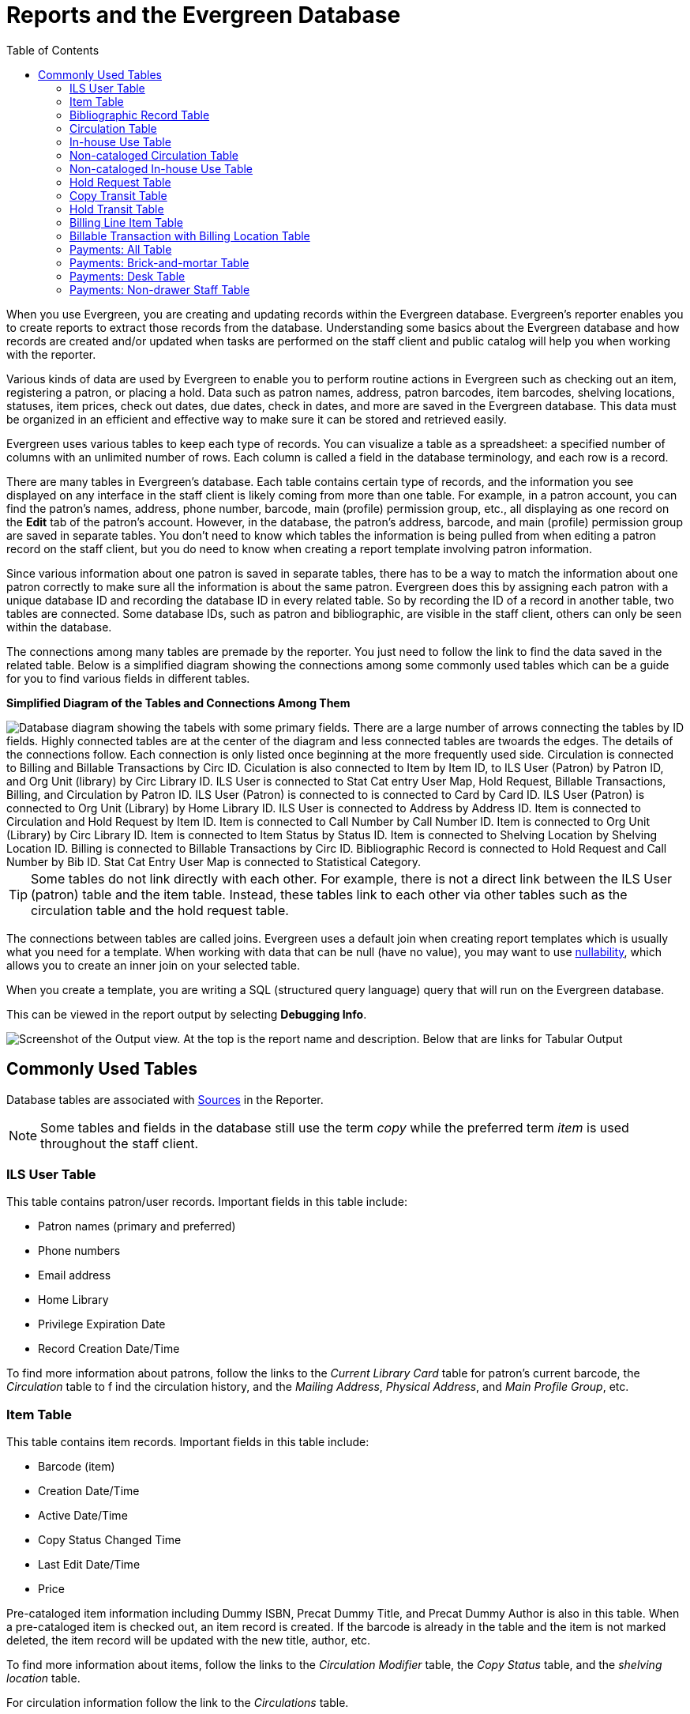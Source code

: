 [[reports_and_the_evergreen_database]]
= Reports and the Evergreen Database =
:toc:

indexterm:[database, report templates, nullability]

When you use Evergreen, you are creating and updating records within the 
Evergreen database. Evergreen's reporter enables you to create reports to 
extract those records from the database. Understanding some basics about the 
Evergreen  database and how records are created and/or updated when tasks are
 performed  on the staff client and public catalog will help you when working
 with the reporter.
 
Various kinds of data are used by Evergreen to enable you to perform routine 
actions in Evergreen such as checking out an item, registering a patron, or 
placing a hold. Data such as patron names, address, patron barcodes, item 
barcodes, shelving locations, statuses, item prices, check out dates, due dates,
 check in dates, and more are saved in the Evergreen database. This data must be
 organized in an efficient and effective way to make sure it can be stored and 
 retrieved easily.
 
Evergreen uses various tables to keep each type of records. You can visualize a
 table as a spreadsheet: a specified number of columns with an unlimited number
 of rows. Each column is called a field in the database terminology, and each 
 row is a record.

There are many tables in Evergreen's database. Each table contains certain type
 of records, and the information you see displayed on any interface in the staff
 client is likely coming from more than one table. For example, in a patron 
 account, you can find the patron's names, address, phone number, barcode, main
 (profile) permission group, etc., all displaying as one record on the *Edit* tab
 of the patron's account. However, in the database, the patron's address, barcode,
 and main (profile) permission group are saved in separate tables. You don't need
 to know which tables the information is being pulled from when editing a patron
 record on the staff client, but you do need to know when creating a report 
 template involving patron information.
 
Since various information about one patron is saved in separate tables, there 
has to be a way to match the information about one patron correctly to make sure
 all the information is about the same patron. Evergreen does this by assigning
 each patron with a unique database ID and recording the database ID in every 
 related table. So by recording the ID of a record in another table, two tables
 are connected. Some database IDs, such as patron and bibliographic, are visible
 in the staff client, others can only be seen within the database.

The connections among many tables are premade by the reporter. You just need to
 follow the link to find the data saved in the related table. Below is a 
 simplified diagram showing the connections among some commonly used tables 
 which can be a guide for you to find various fields in different tables. 

**Simplified Diagram of the Tables and Connections Among Them**

image::reporter_evergreen_database/evergreen-database.png[scaledwidth="75%",alt="Database diagram showing the tabels with some primary fields. There are a large number of arrows connecting the tables by ID fields. Highly connected tables are at the center of the diagram and less connected tables are twoards the edges. The details of the connections follow. Each connection is only listed once beginning at the more frequently used side. Circulation is connected to Billing and Billable Transactions by Circ ID. Ciculation is also connected to Item by Item ID, to ILS User (Patron) by Patron ID, and Org Unit (library) by Circ Library ID. ILS User is connected to Stat Cat entry User Map, Hold Request, Billable Transactions, Billing, and Circulation by Patron ID. ILS User (Patron) is connected to is connected to Card by Card ID. ILS User (Patron) is connected to Org Unit (Library) by Home Library ID. ILS User is connected to Address by Address ID. Item is connected to Circulation and Hold Request by Item ID. Item is connected to Call Number by Call Number ID. Item is connected to Org Unit (Library) by Circ Library ID. Item is connected to Item Status by Status ID. Item is connected to Shelving Location by Shelving Location ID. Billing is connected to Billable Transactions by Circ ID. Bibliographic Record is connected to Hold Request and Call Number by Bib ID. Stat Cat Entry User Map is connected to Statistical Category."]

[TIP]
=====
Some tables do not link directly with each other. For example, there is not a 
direct link between the ILS User (patron) table and the item table. Instead, 
these tables link to each other via other tables such as the circulation table
 and the hold request table.
=====

The connections between tables are called joins. Evergreen uses a default join
 when creating report templates which is usually what you need for a template. 
 When working with data that can be null (have no value), you may want to use 
 xref:reports:reporter_create_template.adoc#report_nullability[nullability], 
 which allows you to create an inner join on your selected table. 

When you create a template, you are writing a SQL (structured query language) 
query that will run on the Evergreen database.

This can be viewed in the report output by selecting *Debugging Info*.

image::reporter_evergreen_database/debugging_output.png[Screenshot of the Output view. At the top is the report name and description. Below that are links for Tabular Output, CSV Output, and Debugging Info. The Debugging Info link is highlighted.]

[[commonly_used_tables]]
== Commonly Used Tables ==

Database tables are associated with 
xref:reports:reporter_create_templates.adoc#report_core_source[Sources] 
in the Reporter.

[NOTE]
======
Some tables and fields in the database still use the term _copy_ while the 
preferred term _item_ is used throughout the staff client.
======

=== ILS User Table ===

This table contains patron/user records. Important fields in this table include:

* Patron names (primary and preferred)
* Phone numbers
* Email address
* Home Library
* Privilege Expiration Date
* Record Creation Date/Time

To find more information about patrons, follow the links to the _Current 
Library Card_ table for patron's current barcode, the _Circulation_ table to f
ind the circulation history, and the _Mailing Address_, _Physical Address_, and
 _Main Profile Group_, etc.

=== Item Table ===

This table contains item records. Important fields in this table include:

* Barcode (item)
* Creation Date/Time
* Active Date/Time 
* Copy Status Changed Time
* Last Edit Date/Time
* Price

Pre-cataloged item information including Dummy ISBN, Precat Dummy Title, and 
Precat Dummy Author is also in this table. When a pre-cataloged item is checked
 out, an item record is created. If the barcode is already in the table and the
 item is not marked deleted, the item record will be updated with the new 
 title, author, etc.

To find more information about items, follow the links to the _Circulation 
Modifier_ table, the _Copy Status_ table, and the _shelving location_ table.

For circulation information follow the link to the _Circulations_ table.

For basic bibliographic information, follow the link to the _Call Number/Volume_
 table. From here, go to the _Bib Record_ table and then select _Simple Records
 Extracts_. Title, Author, ISBN, ISSN, Publisher, Publication Year, and Record 
 ID can be found in this table.

=== Bibliographic Record Table ===

This table contains title information. In most cases you will want the basic 
bibliographic information, which is found within the _Simple Record Extract_ 
table. When linking from other tables you usually have to link through the _Call
 Number/Volume_ table to find the _Bib Record_ table.


=== Circulation Table ===

This table contains circulation records, including pre-cataloged item circulations.

[NOTE]
======
When an item is checked out, a circulation record is created. When an item is 
renewed, the existing circulation record is closed and another circulation record is created.
====== 

Important date/time fields in this table include:
 
* Checkout Date/Time - the time when an item is checked out
* Checkin Date/Time - the effective date when the item is treated as checked in
* Checkin Scan Date/Time - the time when the check-in action is taken
* Due Date/Time - For all daily loans the due time is 23:59:59 of the day in the
 local time zone. Hourly loans have a specific time with time zone information.
* Fine Stops Date/Time - the date when the Maximum Fine limit has been reached,
 or the item is returned, marked lost, or claimed returned. After this date, the
 fine generator will not create new overdue fines for this circulation.
* Record Creation Date/Time - the date and time when the circulation record is
 created. For online checkouts, it is the same as Checkout Date/Time. For offline
 checkouts, this date is the offline transaction processing date.
* Transaction Finish Date/Time - the date when the bills linked to this checkout
 have been resolved. For a regular checkout without bills, this field is filled
 with the check in time when the item is returned.
 
For patron information, follow the link to the _Patron_ table.

For item information, follow the link to the _Circulating Item_ table.

=== In-house Use Table ===

This table contains in-house use records for cataloged items. These in-house 
circulations are done via the 
xref:circulation:circulating_items_web_client.adoc#_in_house_use_f6[In-House Use] interface.

For item information, follow the link to the _Item_ table.

=== Non-cataloged Circulation Table ===

This table contains circulations for 
xref:admin:circing_uncataloged_materials.adoc#_non_cataloged_item_settings[non-cataloged items]. 

For Non-cataloged item type information, follow the link to the _Non-cat Item 
Type_ table.

=== Non-cataloged In-house Use Table ===

This table contains in-house use records for non-cataloged items. 

These in-house circulations are done via the 
xref:circulation:circulating_items_web_client.adoc#_in_house_use_f6[In-House Use] interface.

For Non-cataloged item type information, follow the link to the _Item Type_ table.

=== Hold Request Table ===

This table contains hold records for holds that are waiting to be filled or 
waiting to be picked up.

For patron information, follow the link to the _Hold User_ table.

For information on who placed the hold, follow the link to the _Requesting 
User_ table. The requesting user will either be the patron or a staff member if they placed the hold for the patron.

For information on the items that can be used to fill a hold, follow the link
 to the _Hold Copy Map_. Outside of the reporter, this is referred to as the 
 Eligible Copies table.

[TIP]
======
Target Object ID is shown as a link, but there is no linked table in the Source 
pane. Depending on the type of hold the value in this field could be a bibliographic
 record ID, a call number record ID or an item record ID. This is one of the rare
 cases where you would select a link field to use for your display field.
======

Important date/time fields in this table include:

* Activation Date - the date on which a suspended hold will be activated
* Capture Date/Time - the time when the hold is captured for the hold shelf or 
sent into transit
* Fulfillment Date/Time - the time when the on hold item is checked out
* Hopeless Date - the date a hold became “hopeless,” or unfillable, due to all 
available copies becoming unavailable
* Hold Cancel Date/Time - the time when the hold is canceled
* Hold Expire Date/Time - this could be the date calculated based on your 
library's default Hold Expire Interval or a selected date when placing the hold
* Last Targeting Date/Time - the last time the hold targeting program checked 
for an item to fill the hold. Usually the time will match the Hold Request Time, 
as the hold targeter will generally check every 24 hours. It is usually not 
useful for reporting, but it can serve as an indicator of whether or not the 
request time has been edited.
* Request Date/Time - Usually this is when the hold is placed but it is editable
 on the staff client. So sometimes this may be the request time chosen by the staff.
* Shelf Expire Time - the date based on the Shelf Time and your library's Default 
Hold Shelf Expire Interval
* Shelf Time - the time the item's status is updated to On Hold Shelf

For notification information, follow the link to the _Notifications_ table. This 
table includes Notification Date/Time which indicates when the automatic 
notification was sent.

=== Copy Transit Table ===

This table contains records of item transits. Records are created in this table
 both when an item is sent back to its circulating library as well as when it is
 sent to another library to fill a hold.

For item information, follow the link to the _Transited Copy_ table.
 
=== Hold Transit Table ===

This table contains records of item transits specifically when the item is 
transiting to fill a hold. 

For item information, follow the link to the _Transited Copy_ table.

For hold information, follow the link to the _Hold requiring transit_ table.

=== Billing Line Item Table ===

This table contains all the billing line items such as each day's overdue fines
 and the manually created bills. 

The records in this table are viewable on the Full Details screen on Bills tab 
in a patron's account in the staff client.
 
=== Billable Transaction with Billing Location Table ===

This table contains the summary records of billings and payments. 

Most of the information in these records is displayed on the 
xref:circulation:billing.adoc[Bills] tab or 
xref:circulation:billing.adoc#_bill_history[Bills History] screen. The records
 are updated when either the related billings or payments are updated.

Important fields in this table include:

* Transaction ID - the bill ID and also the circulation record ID for 
circulation bills
* Transaction Start Time - the check out time for circulation-related bills and
 the creation time for manually created bills
* Transaction Finish Time - the time the bill is resolved by being paid, refunded,
 or adjusted to zero

=== Payments: All Table ===

This table contains ALL payment records. 

When a payment is made in the staff client, payment records are created. This 
could be one record or multiple depending on the number of bills resolved or 
partially resolved by the payment. 

One bill may be resolved by multiple payments. One payment may resolve multiple bills.
 
=== Payments: Brick-and-mortar Table ===

This table contains all payments made at the circulation desk through staff.

=== Payments: Desk Table ===

This table contains payments made using the payment type Cash, Check, Credit 
Card, or Debit Card.
 
=== Payments: Non-drawer Staff Table ===

This table contains payments made using the payment type Patron Credit, Work, 
Forgive, or Goods.
